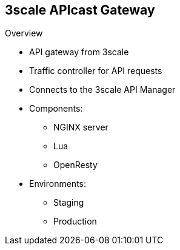 :scrollbar:
:data-uri:


== 3scale APIcast Gateway

.Overview

* API gateway from 3scale
* Traffic controller for API requests
* Connects to the 3scale API Manager
* Components:
** NGINX server
** Lua
** OpenResty
* Environments:
** Staging
** Production

ifdef::showscript[]

Transcript:

APIcast is an NGINX-based API gateway used to integrate your internal and external API services with Red Hat 3scale API Management. The latest released and supported version of APIcast is 2.0.

APIcast is not a standalone API gateway--it needs to be connected to to Red Hat 3scale API Management.

By default, when you create a 3scale account, you get APIcast hosted in two different environments:

* Staging is intended to be used only while configuring and testing your API integration. When you have confirmed that your setup is working as expected, then you can deploy it to the production environment.

* Production is limited to 50,000 calls per day and supports the following out-of-the-box authentication options: API key, app ID, and app key pair.


endif::showscript[]
